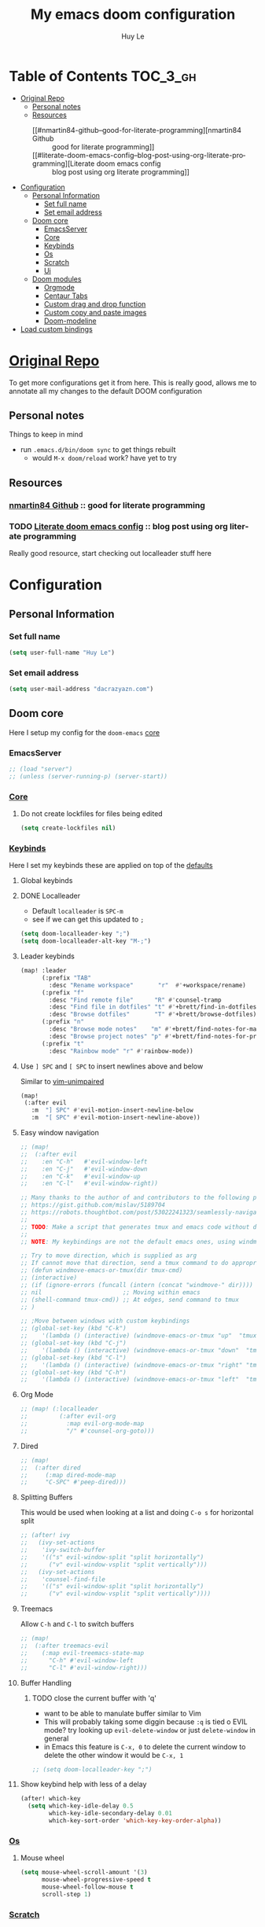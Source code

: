 #+TITLE: My emacs doom configuration
#+AUTHOR: Huy Le
#+EMAIL: dacrazyazn.com
#+LANGUAGE: en
#+STARTUP: inlineimages
#+PROPERTY: header-args :tangle yes :cache yes :results silent :padline no


* Table of Contents :TOC_3_gh:
- [[#original-repo][Original Repo]]
  - [[#personal-notes][Personal notes]]
  - [[#resources][Resources]]
    - [[#nmartin84-github--good-for-literate-programming][nmartin84 Github :: good for literate programming]]
    - [[#literate-doom-emacs-config--blog-post-using-org-literate-programming][Literate doom emacs config :: blog post using org literate programming]]
- [[#configuration][Configuration]]
  - [[#personal-information][Personal Information]]
    - [[#set-full-name][Set full name]]
    - [[#set-email-address][Set email address]]
  - [[#doom-core][Doom core]]
    - [[#emacsserver][EmacsServer]]
    - [[#core][Core]]
    - [[#keybinds][Keybinds]]
    - [[#os][Os]]
    - [[#scratch][Scratch]]
    - [[#ui][Ui]]
  - [[#doom-modules][Doom modules]]
    - [[#orgmode][Orgmode]]
    - [[#centaur-tabs][Centaur Tabs]]
    - [[#custom-drag-and-drop-function][Custom drag and drop function]]
    - [[#custom-copy-and-paste-images][Custom copy and paste images]]
    - [[#doom-modeline][Doom-modeline]]
- [[#load-custom-bindings][Load custom bindings]]

* [[https://github.com/Brettm12345/doom-emacs-literate-config][Original Repo]]
To get more configurations get it from here. This is really good, allows me to annotate all my changes to the default DOOM configuration

** Personal notes
Things to keep in mind
+ run ~.emacs.d/bin/doom sync~ to get things rebuilt
  + would ~M-x doom/reload~ work? have yet to try

** Resources
*** [[https://github.com/nmartin84/.doom.d][nmartin84 Github]] :: good for literate programming
*** TODO [[https://dotdoom.rgoswami.me/config.html][Literate doom emacs config]] :: blog post using org literate programming
  Really good resource, start checking out localleader stuff here

* Configuration
** Personal Information
*** Set full name
#+BEGIN_SRC emacs-lisp
(setq user-full-name "Huy Le")
#+END_SRC
*** Set email address
#+BEGIN_SRC emacs-lisp
(setq user-mail-address "dacrazyazn.com")
#+END_SRC
** Doom core

Here I setup my config for the =doom-emacs= [[doom:core/][core]]
*** EmacsServer

#+BEGIN_SRC emacs-lisp
;; (load "server")
;; (unless (server-running-p) (server-start))
#+END_SRC

*** [[doom:core/core.el][Core]]
**** Do not create lockfiles for files being edited
#+BEGIN_SRC emacs-lisp
(setq create-lockfiles nil)
#+END_SRC
*** [[doom:core/core-keybinds.el][Keybinds]]
Here I set my keybinds these are applied on top of the [[doom-modules:config/default/+emacs-bindings.el][defaults]]
**** Global keybinds
**** DONE Localleader
+ Default ~localleader~ is ~SPC-m~
+ see if we can get this updated to ~;~

#+BEGIN_SRC emacs-lisp
(setq doom-localleader-key ";")
(setq doom-localleader-alt-key "M-;")
#+END_SRC
**** Leader keybinds
#+BEGIN_SRC emacs-lisp
(map! :leader
      (:prefix "TAB"
        :desc "Rename workspace"       "r"  #'+workspace/rename)
      (:prefix "f"
        :desc "Find remote file"      "R" #'counsel-tramp
        :desc "Find file in dotfiles" "t" #'+brett/find-in-dotfiles
        :desc "Browse dotfiles"       "T" #'+brett/browse-dotfiles)
      (:prefix "n"
        :desc "Browse mode notes"    "m" #'+brett/find-notes-for-major-mode
        :desc "Browse project notes" "p" #'+brett/find-notes-for-project)
      (:prefix "t"
        :desc "Rainbow mode" "r" #'rainbow-mode))
#+END_SRC
**** Use ~] SPC~ and ~[ SPC~ to insert newlines above and below
 Similar to [[github:tpope/vim-unimpaired][vim-unimpaired]]
#+BEGIN_SRC emacs-lisp
(map!
 (:after evil
   :m  "] SPC" #'evil-motion-insert-newline-below
   :m  "[ SPC" #'evil-motion-insert-newline-above))
#+END_SRC
**** Easy window navigation
#+BEGIN_SRC emacs-lisp
;; (map!
;;  (:after evil
;;    :en "C-h"   #'evil-window-left
;;    :en "C-j"   #'evil-window-down
;;    :en "C-k"   #'evil-window-up
;;    :en "C-l"   #'evil-window-right))
#+END_SRC

#+BEGIN_SRC emacs-lisp
;; Many thanks to the author of and contributors to the following posts:
;; https://gist.github.com/mislav/5189704
;; https://robots.thoughtbot.com/post/53022241323/seamlessly-navigate-vim-and-tmux-splits
;;
;; TODO: Make a script that generates tmux and emacs code without duplication
;;
;; NOTE: My keybindings are not the default emacs ones, using windmove

;; Try to move direction, which is supplied as arg
;; If cannot move that direction, send a tmux command to do appropriate move
;; (defun windmove-emacs-or-tmux(dir tmux-cmd)
;; (interactive)
;; (if (ignore-errors (funcall (intern (concat "windmove-" dir))))
;; nil                       ;; Moving within emacs
;; (shell-command tmux-cmd)) ;; At edges, send command to tmux
;; )

;; ;Move between windows with custom keybindings
;; (global-set-key (kbd "C-k")
;;    '(lambda () (interactive) (windmove-emacs-or-tmux "up"  "tmux select-pane -U")))
;; (global-set-key (kbd "C-j")
;;    '(lambda () (interactive) (windmove-emacs-or-tmux "down"  "tmux select-pane -D")))
;; (global-set-key (kbd "C-l")
;;    '(lambda () (interactive) (windmove-emacs-or-tmux "right" "tmux select-pane -R")))
;; (global-set-key (kbd "C-h")
;;    '(lambda () (interactive) (windmove-emacs-or-tmux "left"  "tmux select-pane -L")))
#+END_SRC
**** Org Mode
#+BEGIN_SRC emacs-lisp
;; (map! (:localleader
;;         (:after evil-org
;;           :map evil-org-mode-map
;;           "/" #'counsel-org-goto)))
#+END_SRC
**** Dired
#+BEGIN_SRC emacs-lisp
;; (map!
;;  (:after dired
;;     (:map dired-mode-map
;;     "C-SPC" #'peep-dired)))
#+END_SRC
**** Splitting Buffers
This would be used when looking at a list
and doing ~C-o s~ for horizontal split
#+BEGIN_SRC emacs-lisp
;; (after! ivy
;;   (ivy-set-actions
;;    'ivy-switch-buffer
;;    '(("s" evil-window-split "split horizontally")
;;      ("v" evil-window-vsplit "split vertically")))
;;   (ivy-set-actions
;;    'counsel-find-file
;;    '(("s" evil-window-split "split horizontally")
;;      ("v" evil-window-vsplit "split vertically"))))
#+END_SRC
**** Treemacs
Allow ~C-h~ and ~C-l~ to switch buffers
#+BEGIN_SRC emacs-lisp
;; (map!
;;  (:after treemacs-evil
;;    (:map evil-treemacs-state-map
;;      "C-h" #'evil-window-left
;;      "C-l" #'evil-window-right)))
#+END_SRC
**** Buffer Handling
***** TODO close the current buffer with 'q'
+ want to be able to manulate buffer similar to Vim
+ This will probably taking some diggin because ~:q~ is tied o EVIL mode?
  try looking up ~evil-delete-window~
  or just ~delete-window~ in general
+ in Emacs this feature is ~C-x, 0~ to delete the current window
  to delete the other window it would be ~C-x, 1~


#+BEGIN_SRC emacs-lisp
;; (setq doom-localleader-key ";")
#+END_SRC
**** Show keybind help with less of a delay
#+BEGIN_SRC emacs-lisp
(after! which-key
  (setq which-key-idle-delay 0.5
        which-key-idle-secondary-delay 0.01
        which-key-sort-order 'which-key-key-order-alpha))
#+END_SRC

*** [[doom:core/core-os.el][Os]]
**** Mouse wheel
#+BEGIN_SRC emacs-lisp
(setq mouse-wheel-scroll-amount '(3)
      mouse-wheel-progressive-speed t
      mouse-wheel-follow-mouse t
      scroll-step 1)
#+END_SRC
*** [[doom:core/autoload/scratch.el][Scratch]]
**** Make scratchpad buffers inherit the major mode of the current buffer
#+BEGIN_SRC emacs-lisp
(setq doom-scratch-buffer-major-mode t)
#+END_SRC
*** [[doom:core/core-ui.el][Ui]]
**** Highlight trailing whitespace
#+BEGIN_SRC emacs-lisp
(setq show-trailing-whitespace t)
#+END_SRC
**** Set the scale factor for ~all-the-icons~
#+BEGIN_SRC emacs-lisp
(after! all-the-icons
  (setq all-the-icons-scale-factor 1.0))
#+END_SRC
**** Immediately show eldoc
#+BEGIN_SRC emacs-lisp
;; (setq eldoc-idle-delay 0)
#+END_SRC
**** Enable relative line number
#+BEGIN_SRC emacs-lisp
(setq doom-line-numbers-style 'relative)
#+END_SRC
** Doom modules
Here I make customization to all the modules I have enabled in doom. Each of the headers is a link to their respective module
*** Orgmode
here everything for org should be in ~~/docs/org~ folder
+ setting the agenda files, allow orgmode to scan through to create agenda

#+BEGIN_SRC emacs-lisp
(use-package! org
  :config
  (setq org-agenda-files (file-expand-wildcards "~/docs/org/*.org"))
  (setq org-directory (expand-file-name "~/docs/org"))
  (setq org-cycle-separator-lines 1)
  (defvar +org-dir (expand-file-name "~/docs/org")))

#+END_SRC
**** Org-Capture
Capture things quickly - [[https://emacsnyc.org/assets/documents/how-i-use-org-capture-and-stuff.pdf][good article to help]]

#+BEGIN_SRC emacs-lisp
(use-package! org
  :config
  (setq org-capture-templates
        '(("l" "Linked Tasks" entry (file+headline "~/docs/org/gtd.org" "Linked Tasks")
           "* TODO %?\n  Entered on: %U - %a\n")
          ("t" "Tasks" entry (file+headline "~/docs/org/gtd.org" "Tasks")
           "* TODO %?\n  Entered on: %U\n")
          ("p" "Private" entry (file+datetree "~/docs/org/logbook.org")
           "* %?\n\n")
          ("j" "Journal" entry (file+datetree "~/docs/org/journal.org")
           "* %?\n\n"))))
#+END_SRC

**** Org-Download

there is ~org-attach-directory~ and ~org-download-image-dir~

***** Setting attachment method
the ~attach~ method is used to keep the data structure consistent with org-mode attachment system

#+BEGIN_SRC emacs-lisp
;; (setq org-attach-directory $HOME/testing/attachment)
(setq org-download-method 'attach)
#+END_SRC

***** DONE ChromeOS clipbaord setting for screenshot
need to get this fix for MacOS since the same ~xclip~ clipboard is not being used

#+BEGIN_SRC emacs-lisp
;; (setq org-attach-directory $HOME/testing/attachment)
;; (setq org-download-screenshot-method "xclip -selection clipboard -t image/png -o > %s")

(after! org
  (setq org-download-screenshot-method "pngpaste %s"))
#+END_SRC
***** TODO [#A] MacOS Clipboard setting for screenshot

**** Org-Journal


#+BEGIN_SRC emacs-lisp
(after! org
  (setq org-journal-file-type 'weekly))
#+END_SRC

**** Org-Agenda

#+BEGIN_SRC emacs-lisp
(after! org
  (setq org-agenda-custom-commands
      '(("%" "Appointments" agenda* "Today's appointments"
	 ((org-agenda-span 1)
          (org-agenda-max-entries 3))))))
#+END_SRC


*** Centaur Tabs

#+BEGIN_SRC emacs-lisp
(setq centaur-tabs-height 25)
(setq centaur-tabs-cycle-scope 'tabs)
#+END_SRC

*** Custom drag and drop function
#+BEGIN_SRC emacs-lisp
;; (defun my-dnd-func (event)
;;   (interactive "e")
;;   (goto-char (nth 1 (event-start event)))
;;   (x-focus-frame nil)
;;   (let* ((payload (car (last event)))
;;          (type (car payload))
;;          (fname (cadr payload))
;;          (img-regexp "\\(png\\|jp[e]?g\\)\\>"))
;;     (cond
;;      ;; insert image link
;;      ((and  (eq 'drag-n-drop (car event))
;;             (eq 'file type)
;;             (string-match img-regexp fname))
;;       (insert (format "[[%s]]" fname))
;;       (org-display-inline-images t t))
;;      ;; insert image link with caption
;;      ((and  (eq 'C-drag-n-drop (car event))
;;             (eq 'file type)
;;             (string-match img-regexp fname))
;;       (insert "#+ATTR_ORG: :width 300\n")
;;       (insert (concat  "#+CAPTION: " (read-input "Caption: ") "\n"))
;;       (insert (format "[[%s]]" fname))
;;       (org-display-inline-images t t))
;;      ;; C-drag-n-drop to open a file
;;      ((and  (eq 'C-drag-n-drop (car event))
;;             (eq 'file type))
;;       (find-file fname))
;;      ((and (eq 'M-drag-n-drop (car event))
;;            (eq 'file type))
;;       (insert (format "[[attachfile:%s]]" fname)))
;;      ;; regular drag and drop on file
;;      ((eq 'file type)
;;       (insert (format "[[%s]]\n" fname)))
;;      (t
;;       (error "I am not equipped for dnd on %s" payload)))))


;; (define-key org-mode-map (kbd "<drag-n-drop>") 'my-dnd-func)
;; (define-key org-mode-map (kbd "<C-drag-n-drop>") 'my-dnd-func)
;; (define-key org-mode-map (kbd "<M-drag-n-drop>") 'my-dnd-func)
#+END_SRC

**** Getting it to work on macos

should work as normal on windows, this is needed for macos
#+BEGIN_SRC emacs-lisp
(global-set-key [M-s-drag-n-drop] 'ns-drag-n-drop-as-text)
#+END_SRC

*** Custom copy and paste images

#+BEGIN_SRC emacs-lisp
;; (defun org-insert-clipboard-image (&optional file)
;;   (interactive "F")
;;   (shell-command (concat "pngpaste " file))
;;   (insert (concat "[[" file "]]"))
;;   (org-display-inline-images))

;; (defun my/org-insert-clipboard ()
;;     (interactive)
;;     (setq myvar/folder-path (concat default-directory "img/")) ;make the img directory
;;     (if (not (file-exists-p myvar/folder-path))
;;         (mkdir myvar/folder-path)) ;create the directory if it doesn't exist
;;     (let* ((image-file (concat
;;                         myvar/folder-path
;;                         (buffer-name)
;;                         "_"
;;                         (format-time-string "%Y%m%d_%H%M%S_.png")))
;;            (exit-status
;;             (call-process "convert" nil nil nil
;;                           "clipboard:" image-file)))
;;       (org-insert-link nil (concat "file:" image-file) "")
;;       (org-display-inline-images)))


(defun org-insert-image ()
  (interactive)
  (let* ((path (concat default-directory "data/"))
         (image-file (concat
                      path
                      (buffer-name)
                      (format-time-string "_%Y%m%d_%H%M%S.png"))))
    (if (not (file-exists-p path))
        (mkdir path))
    (shell-command (concat "pngpaste " image-file))
    (org-insert-link nil (concat "file:" image-file) ""))
    ;; (org-display-inline-images) ;; show inline picture
  )
#+END_SRC

*** Doom-modeline
change mode line so we can see projects!
#+BEGIN_SRC emacs-lisp
;; (setq doom-modeline-def-modeline "project")

;; (use-package doom-modeline
;;   :ensure t
;;   :init (doom-modeline-mode 1)
;;   )
;; (with-eval-after-load "doom-modeline"
;;   (doom-modeline-def-modeline 'main
;;   '(misc-info bar workspace-name window-number modals matches buffer-info remote-host buffer-position word-count parrot selection-info)
;;   '(objed-state persp-name battery grip irc mu4e gnus github debug lsp minor-modes input-method indent-info buffer-encoding major-mode process vcs checker)
;;   )
;; )
  ;; Define your custom doom-modeline
;; (doom-modeline-def-modeline 'my-simple-line
;;     '(bar " " buffer-info)
;;     '(misc-info))

;; ;; Add to `doom-modeline-mode-hook` or other hooks
;; (defun setup-custom-doom-modeline ()
;;     (doom-modeline-set-modeline 'my-simple-line 'default))
;; (add-hook 'doom-modeline-mode-hook 'setup-custom-doom-modeline)
#+END_SRC
* Load custom bindings

#+BEGIN_SRC emacs-lisp
(load! "+bindings")
#+END_SRC
